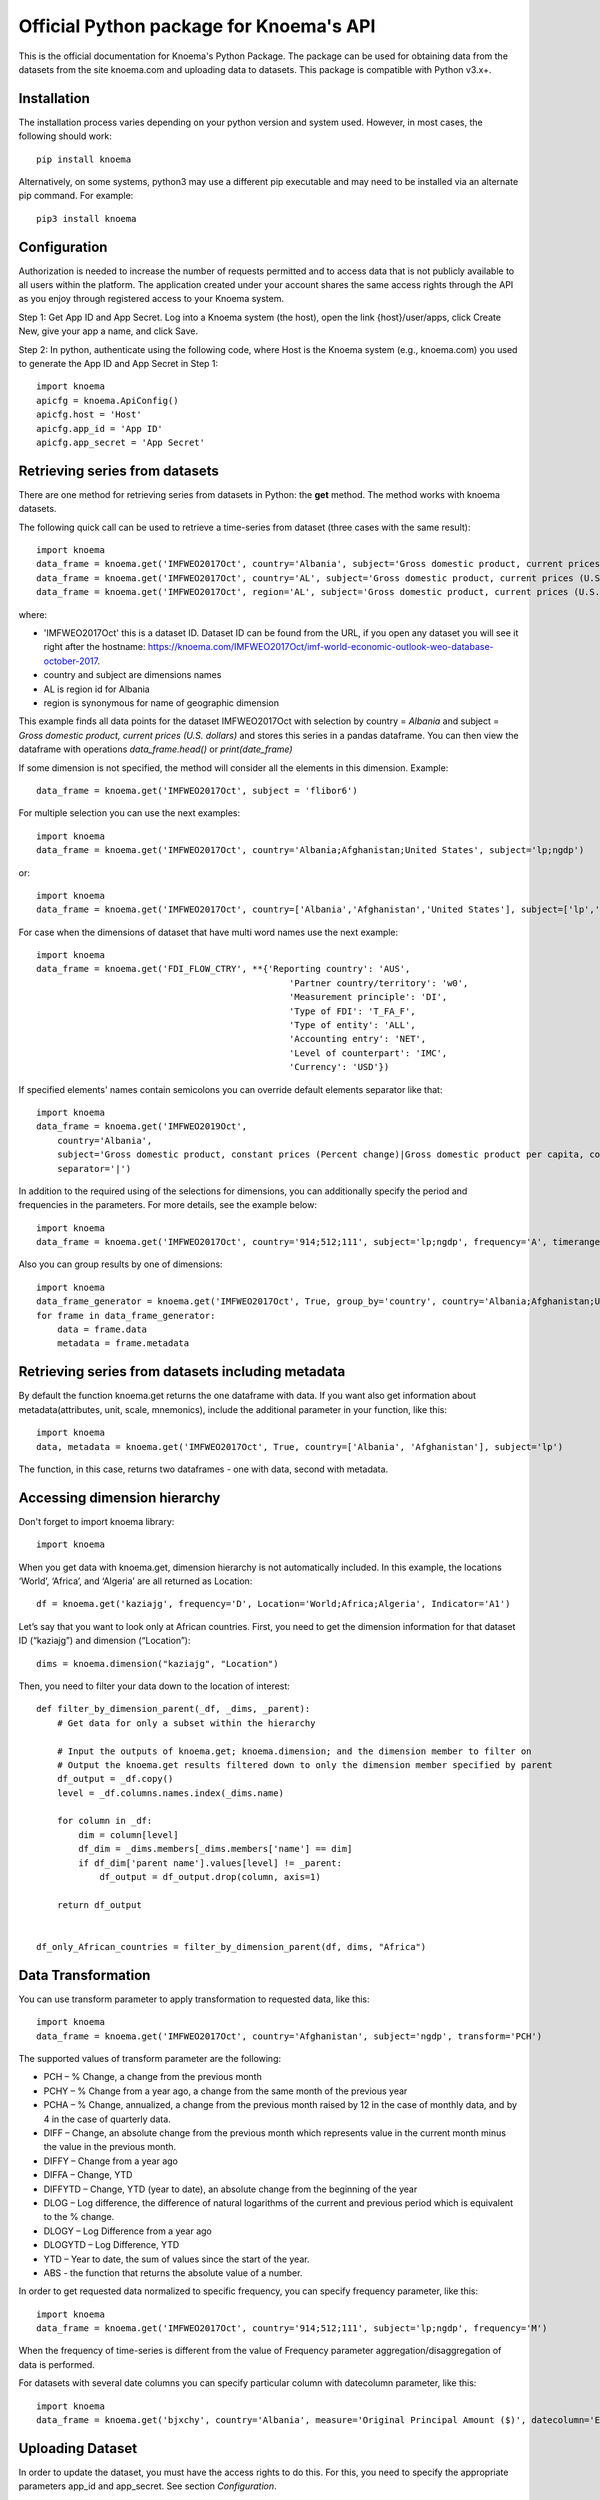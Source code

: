 ========================================
Official Python package for Knoema's API
========================================

This is the official documentation for Knoema's Python Package. The package can be used for obtaining data from the datasets from the site knoema.com and uploading data to datasets. This package is compatible with Python v3.x+.

************
Installation
************

The installation process varies depending on your python version and system used. However, in most cases, the following should work::

        pip install knoema 

Alternatively, on some systems, python3 may use a different pip executable and may need to be installed via an alternate pip command. For example::

        pip3 install knoema
                
*************
Configuration
*************
Authorization is needed to increase the number of requests permitted and to access data that is not publicly available to all users within the platform. The application created under your account shares the same access rights through the API as you enjoy through registered access to your Knoema system.

Step 1: Get App ID and App Secret. Log into a Knoema system (the host), open the link {host}/user/apps, click Create New, give your app a name, and click Save. 
 
Step 2: In python, authenticate using the following code, where Host is the Knoema system (e.g., knoema.com) you used to generate the App ID and App Secret in Step 1::

    import knoema
    apicfg = knoema.ApiConfig()
    apicfg.host = 'Host'
    apicfg.app_id = 'App ID'
    apicfg.app_secret = 'App Secret'

*******************************
Retrieving series from datasets
*******************************
There are one method for retrieving series from datasets in Python: the **get** method. The method works with knoema datasets.

The following quick call can be used to retrieve a time-series from dataset (three cases with the same result)::

   import knoema
   data_frame = knoema.get('IMFWEO2017Oct', country='Albania', subject='Gross domestic product, current prices (U.S. dollars)')
   data_frame = knoema.get('IMFWEO2017Oct', country='AL', subject='Gross domestic product, current prices (U.S. dollars)')
   data_frame = knoema.get('IMFWEO2017Oct', region='AL', subject='Gross domestic product, current prices (U.S. dollars)')

where:

* 'IMFWEO2017Oct' this is a dataset ID. Dataset ID can be found from the URL, if you open any dataset you will see it right after the hostname: https://knoema.com/IMFWEO2017Oct/imf-world-economic-outlook-weo-database-october-2017.
* country and subject are dimensions names
* AL is region id for Albania
* region is synonymous for name of geographic dimension

This example finds all data points for the dataset IMFWEO2017Oct with selection by country = *Albania* and subject =  *Gross domestic product, current prices (U.S. dollars)* and stores this series in a pandas dataframe. You can then view the dataframe with operations *data_frame.head()* or *print(date_frame)*

If some dimension is not specified, the method will consider all the elements in this dimension. Example::

    data_frame = knoema.get('IMFWEO2017Oct', subject = 'flibor6')

For multiple selection you can use the next examples::
  
    import knoema
    data_frame = knoema.get('IMFWEO2017Oct', country='Albania;Afghanistan;United States', subject='lp;ngdp')

or::

    import knoema
    data_frame = knoema.get('IMFWEO2017Oct', country=['Albania','Afghanistan','United States'], subject=['lp','ngdp'])


For case when the dimensions of dataset that have multi word names use the next example::

    import knoema
    data_frame = knoema.get('FDI_FLOW_CTRY', **{'Reporting country': 'AUS',
                                                    'Partner country/territory': 'w0',
                                                    'Measurement principle': 'DI',
                                                    'Type of FDI': 'T_FA_F',
                                                    'Type of entity': 'ALL',
                                                    'Accounting entry': 'NET',
                                                    'Level of counterpart': 'IMC',
                                                    'Currency': 'USD'})

If specified elements' names contain semicolons you can override default elements separator like that::

    import knoema
    data_frame = knoema.get('IMFWEO2019Oct',
        country='Albania',
        subject='Gross domestic product, constant prices (Percent change)|Gross domestic product per capita, constant prices (Purchasing power parity; 2011 international dollar)',
        separator='|')

In addition to the required using of the selections for dimensions, you can additionally specify the period and frequencies in the parameters. For more details, see the example below::

    import knoema
    data_frame = knoema.get('IMFWEO2017Oct', country='914;512;111', subject='lp;ngdp', frequency='A', timerange='2007-2017')

Also you can group results by one of dimensions::

    import knoema
    data_frame_generator = knoema.get('IMFWEO2017Oct', True, group_by='country', country='Albania;Afghanistan;United States', subject='lp;ngdp')
    for frame in data_frame_generator:
        data = frame.data
        metadata = frame.metadata

******************************************************
Retrieving series from datasets including metadata
******************************************************
By default the function knoema.get returns the one dataframe with data. If you want also get information about metadata(attributes, unit, scale, mnemonics), include the additional parameter in your function, like this::

     import knoema
     data, metadata = knoema.get('IMFWEO2017Oct', True, country=['Albania', 'Afghanistan'], subject='lp')
     
The function, in this case, returns two dataframes - one with data, second with metadata.    

******************************************************
Accessing dimension hierarchy
******************************************************
Don't forget to import knoema library::

     import knoema

When you get data with knoema.get, dimension hierarchy is not automatically included. In this example, the locations ‘World’, ‘Africa’, and ‘Algeria’ are all returned as Location::

     df = knoema.get('kaziajg', frequency='D', Location='World;Africa;Algeria', Indicator='A1')

Let’s say that you want to look only at African countries. First, you need to get the dimension information for that dataset ID (“kaziajg”) and dimension (“Location”)::

     dims = knoema.dimension("kaziajg", "Location")

Then, you need to filter your data down to the location of interest::

     def filter_by_dimension_parent(_df, _dims, _parent):
         # Get data for only a subset within the hierarchy

         # Input the outputs of knoema.get; knoema.dimension; and the dimension member to filter on
         # Output the knoema.get results filtered down to only the dimension member specified by parent
         df_output = _df.copy()
         level = _df.columns.names.index(_dims.name)

         for column in _df:
             dim = column[level]
             df_dim = _dims.members[_dims.members['name'] == dim]
             if df_dim['parent name'].values[level] != _parent:
                 df_output = df_output.drop(column, axis=1)

         return df_output
         

     df_only_African_countries = filter_by_dimension_parent(df, dims, "Africa")

********************
Data Transformation
********************
You can use transform parameter to apply transformation to requested data, like this::

   import knoema
   data_frame = knoema.get('IMFWEO2017Oct', country='Afghanistan', subject='ngdp', transform='PCH')

The supported values of transform parameter are the following:

* PCH – % Change, a change from the previous month
* PCHY – % Change from a year ago, a change from the same month of the previous year 
* PCHA – % Change, annualized, a change from the previous month raised by 12 in the case of monthly data, and by 4 in the case of quarterly data.
* DIFF – Change, an absolute change from the previous month which represents value in the current month minus the value in the previous month.
* DIFFY – Change from a year ago
* DIFFA – Change, YTD
* DIFFYTD – Change, YTD (year to date), an absolute change from the beginning of the year
* DLOG – Log difference, the difference of natural logarithms of the current and previous period which is equivalent to the % change.
* DLOGY – Log Difference from a year ago
* DLOGYTD – Log Difference, YTD
* YTD – Year to date, the sum of values since the start of the year.
* ABS - the function that returns the absolute value of a number.

In order to get requested data normalized to specific frequency, you can specify frequency parameter, like this::

    import knoema
    data_frame = knoema.get('IMFWEO2017Oct', country='914;512;111', subject='lp;ngdp', frequency='M')

When the frequency of time-series is different from the value of Frequency parameter aggregation/disaggregation of data is performed.

For datasets with several date columns you can specify particular column with datecolumn parameter, like this::

    import knoema
    data_frame = knoema.get('bjxchy', country='Albania', measure='Original Principal Amount ($)', datecolumn='Effective Date (Most Recent)', timerange='2010-2015', frequency='A')
    
******************
Uploading Dataset
******************
In order to update the dataset, you must have the access rights to do this. For this, you need to specify the appropriate parameters app_id and app_secret. See section *Configuration*.

if you have access rights and file or pandas dataframe for uploading, use the next code::

    knoema.upload(file_path_or_frame, dataset=None, public=False, name=None)

where:

* file_path_or_frame - the string variable which provides path to the file which will be uploaded to the dataset or pandas dataframe,
* dataset - the string variable which provides id of the dataset that is going to be updated from the file. If dataset is None then new dataset will be created  based on the file,
* public - the boolean variable which makes dataset public if public flag is true. Default value is false,
* name - the string variable which provides name of the dataset

The function returns dataset id if upload is succesfull and raise an exception otherwise.


******************
Verifying Dataset
******************
In order to verify the dataset, you must have the access rights to do this. Please check if you are allowed to verify dataset with your Portal administrator and specify the appropriate parameters app_id and app_secret. See section *Configuration*.

if you have access rights, use the next code::

    knoema.verify('dataset_id', 'publication_date', 'source', 'refernce_url')

where:

* 'dataset_id' - the string variable which should provide id of the dataset that is going to be verified
* 'publication_date' - the datetime variable which should provide the date when dataset has been published
* 'source' - the string variable which should provide the source for the dataset (e.g. IMF)
* 'refernce_url' - the string variable which should provide URL to the source or a site from where the dataset has been downloaded


******************
Deleting Dataset
******************
In order to delete the dataset, you must have the access rights to do this. For this, you need to specify the appropriate parameters app_id and app_secret. See section *Configuration*.

if you have access rights, use the next code::

    knoema.delete('dataset_id')

where:

* 'dataset_id' - the string variable which should provide id of the dataset that is going to be deleted

**********************
Searching by mnemonics
**********************
The search by mnemonics is implemented in knoema. Mnemonics is a unique identifier of the series. Different datasets can have the same series with the same mnemonics. In this case, in the search results there will be a series that was updated last. The same series can have several mnemonics at once, and you can search for any of them. 
An example of using the search for mnemonics::

    data_frame = knoema.get('dataset_id', mnemonics = 'mnemonic1;mnemonic2')
    data_frame, metadata = knoema.get('dataset_id',True, mnemonics = ['mnemonic1','mnemonic2'])

If you are downloading data by mnemonics without providing dataset id, you can use this example::

    data_frame = knoema.get(mnemonics = 'mnemonic1;mnemonic2')
    data_frame = knoema.get(None, mnemonics = 'mnemonic1;mnemonic2')
    data_frame, metadata = knoema.get(dataset = None, include_metadata = True, mnemonics = ['mnemonic1','mnemonic2'])

******************
Searching by query
******************
You can also make a search for arbitrary query using knoema search engine::

    res = knoema.search('Italy GDP')
    for series in res.series:
        print('{} ({})'.format(series.title, series.dataset))

Also every series in res has get() method to load data for it::

    series_data = res[0].get()

*******************************************************
Possible errors in Knoema package and how to avoid them
*******************************************************
1. "ValueError: Dataset id is not specified"

This error appears when you use None instead dataset's Id.
Example::

    knoema.get(None)

2. "ValueError: Dimension with id or name some_name_of_dimension is not found"

This error appears when you use name that doesn't correspond to any existing dimensions' names or ids.
Examples::

    knoema.get('IMFWEO2017Oct', dimension_not_exist='914', subject='lp')
    knoema.get('IMFWEO2017Oct', **{'dimension not exist':'914', 'subject':'lp'})

3. "ValueError: Selection for dimension dimension_name is empty"

This error appears when you use empty selection for dimension .
Examples::

    knoema.get('IMFWEO2017Oct', country ='', subject='lp')
    knoema.get('IMFWEO2017Oct', **{'country':'914', 'subject':''})

4. "ValueError: Requested dataset doesn't exist or you don't have access to it"

This error appears when you use dataset that doesn't exist or you don't have access rights to it.
Example::

    knoema.get('IMFWEO2017Apr1', **{'country':'914', 'subject':'lp;ngdp'})

This dataset doesn't exist. If your dataset exist, and you have access to it, check that you set api_config with app_id and app_secret.

5. "ValueError: "Underlying data is very large. Can't create visualization"

This error appears when you use a big selection. Try to decrease the selection.

6. "The specified host incorect_host doesn't exist"

This error appears when you use host that doesn't exist.
Example::

    apicfg = knoema.ApiConfig()
    apicfg.host = 'knoema_incorect.com'
    data_frame = knoema.get('IMFWEO2017Oct', country='914', subject='ngdp')

7. "HTTPError:  HTTP Error 400: Bad Request"

This error appears when you try to delete dataset that doesn't exist or you don't have access rights to it.
Example::

    knoema.delete('nonexistent_dataset')

If you have access to it, check that you set api_config with app_id and app_secret.

8. "HTTPError: HTTP Error 403: The number of requests for /api/meta/dataset/datasetId/dimension/dimensionId exceeds 50"

This error appears when you use public user (api_config without app_id and app_secret parameters set) and reached the limit of requests.
You can avoid this error, using api_config with app_id and app_secret.

9. "HTTPError: HTTP Error 403: The number of requests for /api/meta/dataset/datasetId/dimension/dimensionId exceeds 500"

This error appears when you use api_config with app_id and app_secret parameters set, and reached the limit of requests.
You can avoid this error, using other parameters app_id and app_secret.

10. "HTTPError: HTTP Error 403: invalid REST authentication credentials"

This error appears when you try to use api_config with app_id and app_secret, but they are incorrect. 
You can avoid this error, using other parameters app_id and app_secret.

11. "AttributeError: 'str' object has no attribute 'strftime'"

This error appears when you use string data instead datetime.
Example::

    knoema.verify('IMFWEO2017Oct','2017-5-7','IMF','http://knoema.com')

You can avoid this error using datetime instead string date.
Example::

    knoema.verify('IMFWEO2017Oct',datetime(2017,5,7),'IMF','http://knoema.com')

12. "ValueError: The function does not support the simultaneous use of mnemonic and selection"
This error appears when you use mnemonics and selection in one query.
Example::

    knoema.get('IMFWEO2017Oct', mnemonics = 'some_mnemonic', country ='912', subject='lp')
    knoema.get(None, mnemonics = 'some_mnemonic', country = 'USA')

13. "ValueError: Selection for dimension dimension_name contains invalid elements"

This error appears when any of the specified elements don't exist.
Examples::

    knoema.get('IMFWEO2017Oct', **{'country':'914', 'subject':'nonexistent_element1; nonexistent_element2'})

